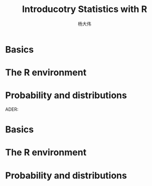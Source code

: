 #+TITLE: Introducotry Statistics with R
#+AUTHOR: 杨大伟 
#+LATEX_CLASS: article
#+LATEX_CLASS_OPTIONS: [a4paper]
#+LATEX_HEADER: \usepackage[utf8]{ctex}
#+LATEX_HEADER: \usepackage{ulem}
#+LATEX_HEADER: \usepackage{tikz}
#+LATEX_HEADER: \usetikzlibrary{shapes,arrows}
#+HTML_HEAD_EXTRA: <style> blockquote {background:#EEEEEE; padding: 3px 13px}</style>
#+LATEX_HEADER: \usepackage[bottom=2.5cm]{geometry}

* Basics
* The R environment
* Probability and distributions
ADER: \usetikzlibrary{shapes,arrows}
#+HTML_HEAD_EXTRA: <style> blockquote {background:#EEEEEE; padding: 3px 13px}</style>
#+LATEX_HEADER: \usepackage[bottom=2.5cm]{geometry}

* Basics
* The R environment
* Probability and distributions
